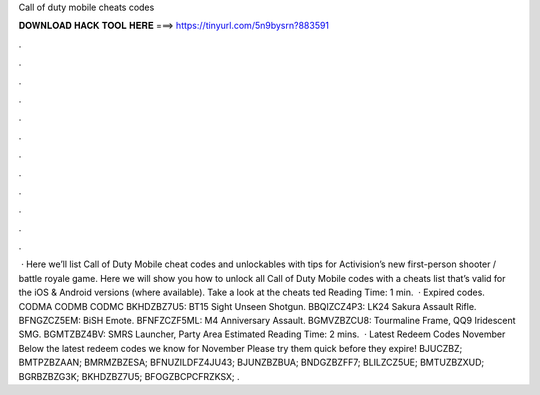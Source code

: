 Call of duty mobile cheats codes

𝐃𝐎𝐖𝐍𝐋𝐎𝐀𝐃 𝐇𝐀𝐂𝐊 𝐓𝐎𝐎𝐋 𝐇𝐄𝐑𝐄 ===> https://tinyurl.com/5n9bysrn?883591

.

.

.

.

.

.

.

.

.

.

.

.

 · Here we’ll list Call of Duty Mobile cheat codes and unlockables with tips for Activision’s new first-person shooter / battle royale game. Here we will show you how to unlock all Call of Duty Mobile codes with a cheats list that’s valid for the iOS & Android versions (where available). Take a look at the cheats ted Reading Time: 1 min.  · Expired codes. CODMA CODMB CODMC BKHDZBZ7U5: BT15 Sight Unseen Shotgun. BBQIZCZ4P3: LK24 Sakura Assault Rifle. BFNGZCZ5EM: BiSH Emote. BFNFZCZF5ML: M4 Anniversary Assault. BGMVZBZCU8: Tourmaline Frame, QQ9 Iridescent SMG. BGMTZBZ4BV: SMRS Launcher, Party Area Estimated Reading Time: 2 mins.  · Latest Redeem Codes November Below the latest redeem codes we know for November Please try them quick before they expire! BJUCZBZ; BMTPZBZAAN; BMRMZBZESA; BFNUZILDFZ4JU43; BJUNZBZBUA; BNDGZBZFF7; BLILZCZ5UE; BMTUZBZXUD; BGRBZBZG3K; BKHDZBZ7U5; BFOGZBCPCFRZKSX; .